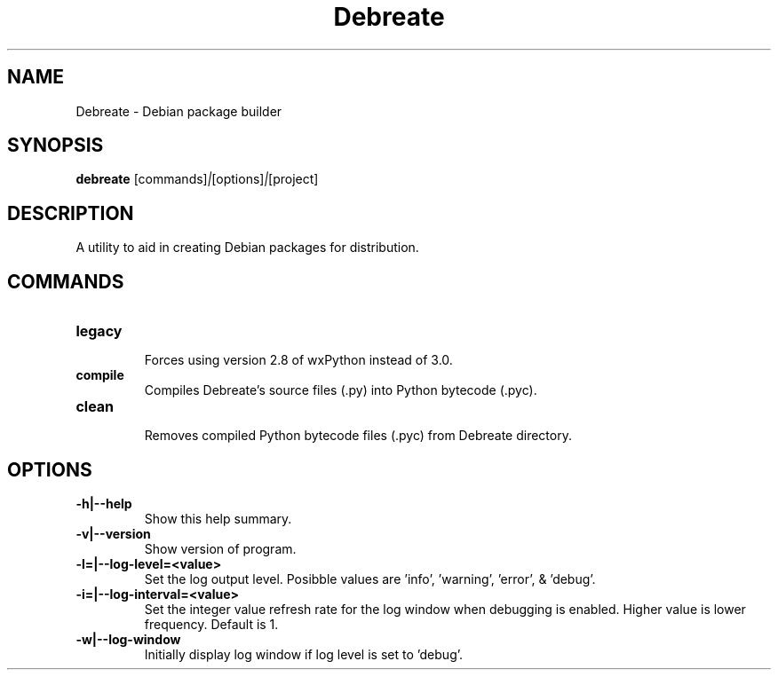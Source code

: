 .\" (C) Copyright 2016 Jordan Irwin <antumdeluge@gmail.com>,
.\"
.\" First parameter, NAME, should be all caps
.\" Second parameter, SECTION, should be 1-8, maybe w/ subsection
.\" other parameters are allowed: see man(7), man(1)
.TH Debreate 1 "7 December 2016"
.\" Please adjust this date whenever revising the manpage.
.\"
.\" Some roff macros, for reference:
.\" .nh        disable hyphenation
.\" .hy        enable hyphenation
.\" .ad l      left justify
.\" .ad b      justify to both left and right margins
.\" .nf        disable filling
.\" .fi        enable filling
.\" .br        insert line break
.\" .sp <n>    insert n+1 empty lines
.\" for manpage-specific macros, see man(7)
.SH NAME
Debreate \- Debian package builder
.SH SYNOPSIS
.B debreate
.RI [commands] | [options] | [project]
.SH DESCRIPTION
A utility to aid in creating Debian packages for distribution.
.\" TeX users may be more comfortable with the \fB<whatever>\fP and
.\" \fI<whatever>\fP escape sequences to invode bold face and italics,
.\" respectively.
.SH COMMANDS
.TP
.B legacy
.br
Forces using version 2.8 of wxPython instead of 3.0.
.TP
.B compile
.br
Compiles Debreate's source files (.py) into Python bytecode (.pyc).
.TP
.B clean
.br
Removes compiled Python bytecode files (.pyc) from Debreate directory.
.SH OPTIONS
.TP
.B \-h|\-\-help
Show this help summary.
.TP
.B \-v|\-\-version
Show version of program.
.TP
.B \-l=|\-\-log-level=<value>
Set the log output level. Posibble values are 'info', 'warning', 'error', & 'debug'.
.TP
.B \-i=|\-\-log-interval=<value>
Set the integer value refresh rate for the log window when debugging is enabled. Higher value is lower frequency. Default is 1.
.TP
.B \-w|\-\-log-window
Initially display log window if log level is set to 'debug'.
